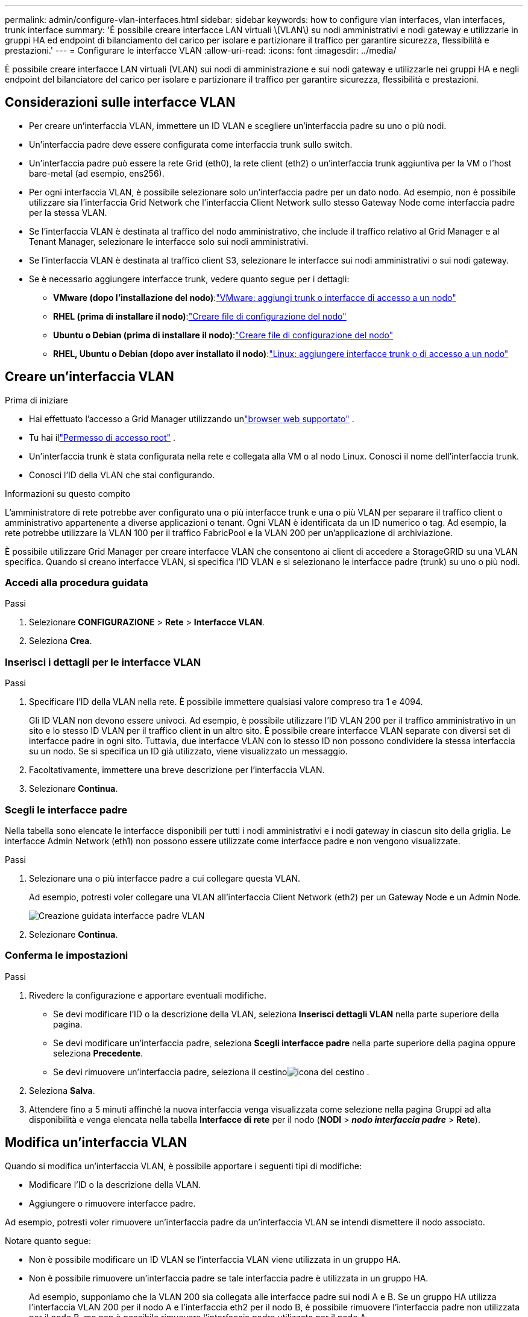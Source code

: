 ---
permalink: admin/configure-vlan-interfaces.html 
sidebar: sidebar 
keywords: how to configure vlan interfaces, vlan interfaces, trunk interface 
summary: 'È possibile creare interfacce LAN virtuali \(VLAN\) su nodi amministrativi e nodi gateway e utilizzarle in gruppi HA ed endpoint di bilanciamento del carico per isolare e partizionare il traffico per garantire sicurezza, flessibilità e prestazioni.' 
---
= Configurare le interfacce VLAN
:allow-uri-read: 
:icons: font
:imagesdir: ../media/


[role="lead"]
È possibile creare interfacce LAN virtuali (VLAN) sui nodi di amministrazione e sui nodi gateway e utilizzarle nei gruppi HA e negli endpoint del bilanciatore del carico per isolare e partizionare il traffico per garantire sicurezza, flessibilità e prestazioni.



== Considerazioni sulle interfacce VLAN

* Per creare un'interfaccia VLAN, immettere un ID VLAN e scegliere un'interfaccia padre su uno o più nodi.
* Un'interfaccia padre deve essere configurata come interfaccia trunk sullo switch.
* Un'interfaccia padre può essere la rete Grid (eth0), la rete client (eth2) o un'interfaccia trunk aggiuntiva per la VM o l'host bare-metal (ad esempio, ens256).
* Per ogni interfaccia VLAN, è possibile selezionare solo un'interfaccia padre per un dato nodo.  Ad esempio, non è possibile utilizzare sia l'interfaccia Grid Network che l'interfaccia Client Network sullo stesso Gateway Node come interfaccia padre per la stessa VLAN.
* Se l'interfaccia VLAN è destinata al traffico del nodo amministrativo, che include il traffico relativo al Grid Manager e al Tenant Manager, selezionare le interfacce solo sui nodi amministrativi.
* Se l'interfaccia VLAN è destinata al traffico client S3, selezionare le interfacce sui nodi amministrativi o sui nodi gateway.
* Se è necessario aggiungere interfacce trunk, vedere quanto segue per i dettagli:
+
** *VMware (dopo l'installazione del nodo)*:link:../maintain/vmware-adding-trunk-or-access-interfaces-to-node.html["VMware: aggiungi trunk o interfacce di accesso a un nodo"]
** *RHEL (prima di installare il nodo)*:link:../rhel/creating-node-configuration-files.html["Creare file di configurazione del nodo"]
** *Ubuntu o Debian (prima di installare il nodo)*:link:../ubuntu/creating-node-configuration-files.html["Creare file di configurazione del nodo"]
** *RHEL, Ubuntu o Debian (dopo aver installato il nodo)*:link:../maintain/linux-adding-trunk-or-access-interfaces-to-node.html["Linux: aggiungere interfacce trunk o di accesso a un nodo"]






== Creare un'interfaccia VLAN

.Prima di iniziare
* Hai effettuato l'accesso a Grid Manager utilizzando unlink:../admin/web-browser-requirements.html["browser web supportato"] .
* Tu hai illink:admin-group-permissions.html["Permesso di accesso root"] .
* Un'interfaccia trunk è stata configurata nella rete e collegata alla VM o al nodo Linux.  Conosci il nome dell'interfaccia trunk.
* Conosci l'ID della VLAN che stai configurando.


.Informazioni su questo compito
L'amministratore di rete potrebbe aver configurato una o più interfacce trunk e una o più VLAN per separare il traffico client o amministrativo appartenente a diverse applicazioni o tenant.  Ogni VLAN è identificata da un ID numerico o tag.  Ad esempio, la rete potrebbe utilizzare la VLAN 100 per il traffico FabricPool e la VLAN 200 per un'applicazione di archiviazione.

È possibile utilizzare Grid Manager per creare interfacce VLAN che consentono ai client di accedere a StorageGRID su una VLAN specifica.  Quando si creano interfacce VLAN, si specifica l'ID VLAN e si selezionano le interfacce padre (trunk) su uno o più nodi.



=== Accedi alla procedura guidata

.Passi
. Selezionare *CONFIGURAZIONE* > *Rete* > *Interfacce VLAN*.
. Seleziona *Crea*.




=== Inserisci i dettagli per le interfacce VLAN

.Passi
. Specificare l'ID della VLAN nella rete.  È possibile immettere qualsiasi valore compreso tra 1 e 4094.
+
Gli ID VLAN non devono essere univoci.  Ad esempio, è possibile utilizzare l'ID VLAN 200 per il traffico amministrativo in un sito e lo stesso ID VLAN per il traffico client in un altro sito.  È possibile creare interfacce VLAN separate con diversi set di interfacce padre in ogni sito.  Tuttavia, due interfacce VLAN con lo stesso ID non possono condividere la stessa interfaccia su un nodo.  Se si specifica un ID già utilizzato, viene visualizzato un messaggio.

. Facoltativamente, immettere una breve descrizione per l'interfaccia VLAN.
. Selezionare *Continua*.




=== Scegli le interfacce padre

Nella tabella sono elencate le interfacce disponibili per tutti i nodi amministrativi e i nodi gateway in ciascun sito della griglia.  Le interfacce Admin Network (eth1) non possono essere utilizzate come interfacce padre e non vengono visualizzate.

.Passi
. Selezionare una o più interfacce padre a cui collegare questa VLAN.
+
Ad esempio, potresti voler collegare una VLAN all'interfaccia Client Network (eth2) per un Gateway Node e un Admin Node.

+
image::../media/vlan-create-parent-interfaces.png[Creazione guidata interfacce padre VLAN]

. Selezionare *Continua*.




=== Conferma le impostazioni

.Passi
. Rivedere la configurazione e apportare eventuali modifiche.
+
** Se devi modificare l'ID o la descrizione della VLAN, seleziona *Inserisci dettagli VLAN* nella parte superiore della pagina.
** Se devi modificare un'interfaccia padre, seleziona *Scegli interfacce padre* nella parte superiore della pagina oppure seleziona *Precedente*.
** Se devi rimuovere un'interfaccia padre, seleziona il cestinoimage:../media/icon-trash-can.png["icona del cestino"] .


. Seleziona *Salva*.
. Attendere fino a 5 minuti affinché la nuova interfaccia venga visualizzata come selezione nella pagina Gruppi ad alta disponibilità e venga elencata nella tabella *Interfacce di rete* per il nodo (*NODI* > *_nodo interfaccia padre_* > *Rete*).




== Modifica un'interfaccia VLAN

Quando si modifica un'interfaccia VLAN, è possibile apportare i seguenti tipi di modifiche:

* Modificare l'ID o la descrizione della VLAN.
* Aggiungere o rimuovere interfacce padre.


Ad esempio, potresti voler rimuovere un'interfaccia padre da un'interfaccia VLAN se intendi dismettere il nodo associato.

Notare quanto segue:

* Non è possibile modificare un ID VLAN se l'interfaccia VLAN viene utilizzata in un gruppo HA.
* Non è possibile rimuovere un'interfaccia padre se tale interfaccia padre è utilizzata in un gruppo HA.
+
Ad esempio, supponiamo che la VLAN 200 sia collegata alle interfacce padre sui nodi A e B. Se un gruppo HA utilizza l'interfaccia VLAN 200 per il nodo A e l'interfaccia eth2 per il nodo B, è possibile rimuovere l'interfaccia padre non utilizzata per il nodo B, ma non è possibile rimuovere l'interfaccia padre utilizzata per il nodo A.



.Passi
. Selezionare *CONFIGURAZIONE* > *Rete* > *Interfacce VLAN*.
. Selezionare la casella di controllo relativa all'interfaccia VLAN che si desidera modificare.  Quindi, seleziona *Azioni* > *Modifica*.
. Facoltativamente, aggiorna l'ID VLAN o la descrizione.  Quindi, seleziona *Continua*.
+
Non è possibile aggiornare un ID VLAN se la VLAN viene utilizzata in un gruppo HA.

. Facoltativamente, seleziona o deseleziona le caselle di controllo per aggiungere interfacce padre o per rimuovere interfacce non utilizzate.  Quindi, seleziona *Continua*.
. Rivedere la configurazione e apportare eventuali modifiche.
. Seleziona *Salva*.




== Rimuovere un'interfaccia VLAN

È possibile rimuovere una o più interfacce VLAN.

Non è possibile rimuovere un'interfaccia VLAN se è attualmente utilizzata in un gruppo HA.  Prima di poter rimuovere l'interfaccia VLAN dal gruppo HA, è necessario rimuoverla.

Per evitare interruzioni nel traffico dei clienti, si consiglia di effettuare una delle seguenti operazioni:

* Aggiungere una nuova interfaccia VLAN al gruppo HA prima di rimuovere questa interfaccia VLAN.
* Creare un nuovo gruppo HA che non utilizzi questa interfaccia VLAN.
* Se l'interfaccia VLAN che si desidera rimuovere è attualmente l'interfaccia attiva, modificare il gruppo HA.  Spostare l'interfaccia VLAN che si desidera rimuovere in fondo all'elenco delle priorità.  Attendere che la comunicazione venga stabilita sulla nuova interfaccia primaria, quindi rimuovere la vecchia interfaccia dal gruppo HA.  Infine, eliminare l'interfaccia VLAN su quel nodo.


.Passi
. Selezionare *CONFIGURAZIONE* > *Rete* > *Interfacce VLAN*.
. Selezionare la casella di controllo per ogni interfaccia VLAN che si desidera rimuovere.  Quindi, seleziona *Azioni* > *Elimina*.
. Selezionare *Sì* per confermare la selezione.
+
Tutte le interfacce VLAN selezionate verranno rimosse.  Nella pagina delle interfacce VLAN viene visualizzato un banner verde di successo.


